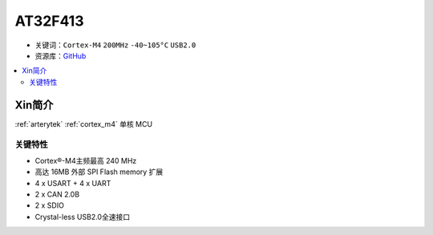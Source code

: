 
.. _at32f413:

AT32F413
===============

* 关键词：``Cortex-M4`` ``200MHz``  ``-40~105°C`` ``USB2.0``
* 资源库：`GitHub <https://github.com/SoCXin/AT32F413>`_

.. contents::
    :local:

Xin简介
-----------

:ref:`arterytek` :ref:`cortex_m4` 单核 MCU


关键特性
~~~~~~~~~

* Cortex®-M4主频最高 240 MHz
* 高达 16MB 外部 SPI Flash memory 扩展
* 4 x USART + 4 x UART
* 2 x CAN 2.0B
* 2 x SDIO
* Crystal-less USB2.0全速接口

